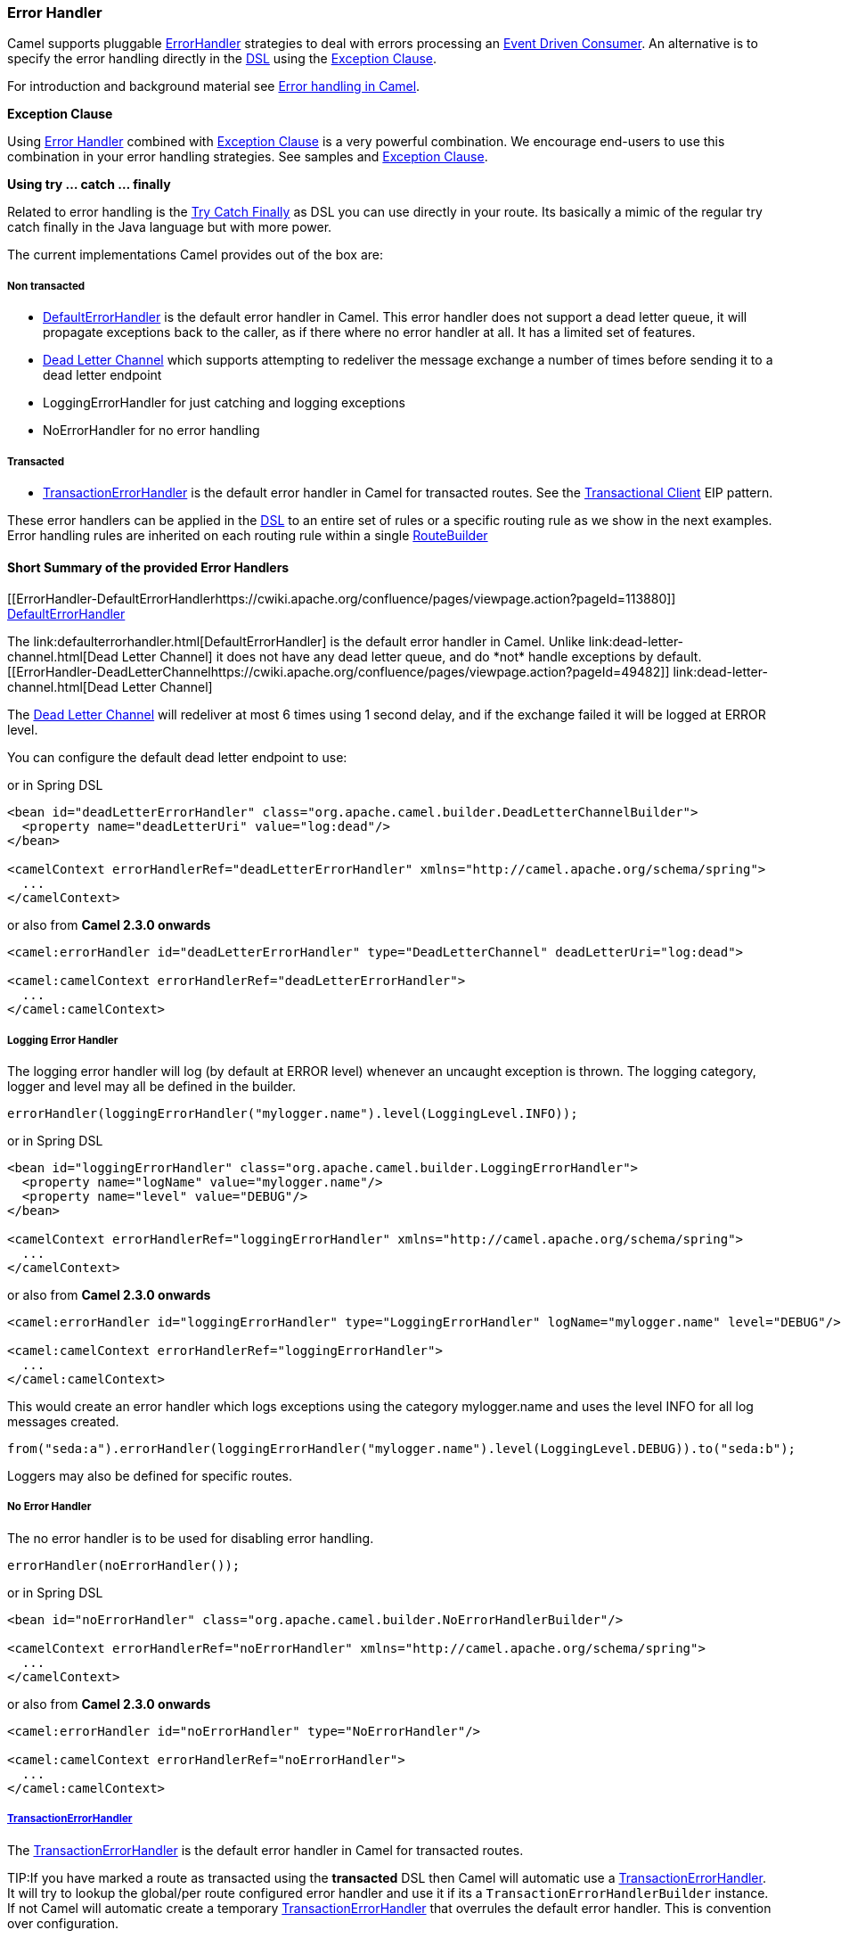 [[ErrorHandler-ErrorHandler]]
Error Handler
~~~~~~~~~~~~~

Camel supports pluggable
http://camel.apache.org/maven/current/camel-core/apidocs/org/apache/camel/processor/ErrorHandler.html[ErrorHandler]
strategies to deal with errors processing an
link:event-driven-consumer.html[Event Driven Consumer]. An alternative
is to specify the error handling directly in the link:dsl.html[DSL]
using the link:exception-clause.html[Exception Clause].

For introduction and background material see
link:error-handling-in-camel.html[Error handling in Camel].

*Exception Clause*

Using link:error-handler.html[Error Handler] combined with
link:exception-clause.html[Exception Clause] is a very powerful
combination. We encourage end-users to use this combination in your
error handling strategies. See samples and
link:exception-clause.html[Exception Clause].

*Using try ... catch ... finally*

Related to error handling is the link:try-catch-finally.html[Try Catch
Finally] as DSL you can use directly in your route. Its basically a
mimic of the regular try catch finally in the Java language but with
more power.

The current implementations Camel provides out of the box are:

[[ErrorHandler-Nontransacted]]
Non transacted
++++++++++++++

* link:defaulterrorhandler.html[DefaultErrorHandler] is the default
error handler in Camel. This error handler does not support a dead
letter queue, it will propagate exceptions back to the caller, as if
there where no error handler at all. It has a limited set of features.
* link:dead-letter-channel.html[Dead Letter Channel] which supports
attempting to redeliver the message exchange a number of times before
sending it to a dead letter endpoint
* LoggingErrorHandler for just catching and logging exceptions
* NoErrorHandler for no error handling

[[ErrorHandler-Transacted]]
Transacted
++++++++++

* link:transactionerrorhandler.html[TransactionErrorHandler] is the
default error handler in Camel for transacted routes. See the
link:transactional-client.html[Transactional Client] EIP pattern.

These error handlers can be applied in the link:dsl.html[DSL] to an
entire set of rules or a specific routing rule as we show in the next
examples. Error handling rules are inherited on each routing rule within
a single link:routebuilder.html[RouteBuilder]

[[ErrorHandler-ShortSummaryoftheprovidedErrorHandlers]]
Short Summary of the provided Error Handlers
^^^^^^^^^^^^^^^^^^^^^^^^^^^^^^^^^^^^^^^^^^^^

[[ErrorHandler-DefaultErrorHandlerhttps://cwiki.apache.org/confluence/pages/viewpage.action?pageId=113880]]
link:defaulterrorhandler.html[DefaultErrorHandler]
++++++++++++++++++++++++++++++++++++++++++++++++++

The link:defaulterrorhandler.html[DefaultErrorHandler] is the default
error handler in Camel. Unlike link:dead-letter-channel.html[Dead Letter
Channel] it does not have any dead letter queue, and do *not* handle
exceptions by default.

[[ErrorHandler-DeadLetterChannelhttps://cwiki.apache.org/confluence/pages/viewpage.action?pageId=49482]]
link:dead-letter-channel.html[Dead Letter Channel]
++++++++++++++++++++++++++++++++++++++++++++++++++

The link:dead-letter-channel.html[Dead Letter Channel] will redeliver at
most 6 times using 1 second delay, and if the exchange failed it will be
logged at ERROR level.

You can configure the default dead letter endpoint to use:

or in Spring DSL

[source,xml]
-----------------------------------------------------------------------------------------------------
<bean id="deadLetterErrorHandler" class="org.apache.camel.builder.DeadLetterChannelBuilder">
  <property name="deadLetterUri" value="log:dead"/>
</bean>

<camelContext errorHandlerRef="deadLetterErrorHandler" xmlns="http://camel.apache.org/schema/spring">
  ...
</camelContext>
-----------------------------------------------------------------------------------------------------

or also from *Camel 2.3.0 onwards*

[source,xml]
--------------------------------------------------------------------------------------------------
<camel:errorHandler id="deadLetterErrorHandler" type="DeadLetterChannel" deadLetterUri="log:dead">

<camel:camelContext errorHandlerRef="deadLetterErrorHandler">
  ...
</camel:camelContext>
--------------------------------------------------------------------------------------------------

[[ErrorHandler-LoggingErrorHandler]]
Logging Error Handler
+++++++++++++++++++++

The logging error handler will log (by default at ERROR level) whenever
an uncaught exception is thrown. The logging category, logger and level
may all be defined in the builder.

[source,java]
----------------------------------------------------------------------------
errorHandler(loggingErrorHandler("mylogger.name").level(LoggingLevel.INFO));
----------------------------------------------------------------------------

or in Spring DSL

[source,xml]
--------------------------------------------------------------------------------------------------
<bean id="loggingErrorHandler" class="org.apache.camel.builder.LoggingErrorHandler">
  <property name="logName" value="mylogger.name"/>
  <property name="level" value="DEBUG"/>
</bean>

<camelContext errorHandlerRef="loggingErrorHandler" xmlns="http://camel.apache.org/schema/spring">
  ...
</camelContext>
--------------------------------------------------------------------------------------------------

or also from *Camel 2.3.0 onwards*

[source,xml]
---------------------------------------------------------------------------------------------------------------
<camel:errorHandler id="loggingErrorHandler" type="LoggingErrorHandler" logName="mylogger.name" level="DEBUG"/>

<camel:camelContext errorHandlerRef="loggingErrorHandler">
  ...
</camel:camelContext>
---------------------------------------------------------------------------------------------------------------

This would create an error handler which logs exceptions using the
category mylogger.name and uses the level INFO for all log messages
created.

[source,java]
---------------------------------------------------------------------------------------------------------
from("seda:a").errorHandler(loggingErrorHandler("mylogger.name").level(LoggingLevel.DEBUG)).to("seda:b");
---------------------------------------------------------------------------------------------------------

Loggers may also be defined for specific routes.

[[ErrorHandler-NoErrorHandler]]
No Error Handler
++++++++++++++++

The no error handler is to be used for disabling error handling.

[source,java]
-------------------------------
errorHandler(noErrorHandler());
-------------------------------

or in Spring DSL

[source,xml]
---------------------------------------------------------------------------------------------
<bean id="noErrorHandler" class="org.apache.camel.builder.NoErrorHandlerBuilder"/>

<camelContext errorHandlerRef="noErrorHandler" xmlns="http://camel.apache.org/schema/spring">
  ...
</camelContext>
---------------------------------------------------------------------------------------------

or also from *Camel 2.3.0 onwards*

[source,xml]
---------------------------------------------------------------
<camel:errorHandler id="noErrorHandler" type="NoErrorHandler"/>

<camel:camelContext errorHandlerRef="noErrorHandler">
  ...
</camel:camelContext>
---------------------------------------------------------------

[[ErrorHandler]]
link:transactionerrorhandler.html[TransactionErrorHandler]
++++++++++++++++++++++++++++++++++++++++++++++++++++++++++

The link:transactionerrorhandler.html[TransactionErrorHandler] is the
default error handler in Camel for transacted routes.

TIP:If you have marked a route as transacted using the *transacted* DSL then
Camel will automatic use a
link:transactionerrorhandler.html[TransactionErrorHandler]. It will try
to lookup the global/per route configured error handler and use it if
its a `TransactionErrorHandlerBuilder` instance. If not Camel will
automatic create a temporary
link:transactionerrorhandler.html[TransactionErrorHandler] that
overrules the default error handler. This is convention over
configuration.

[[ErrorHandler-Featuressupportbyvariouss]]
Features support by various link:error-handler.html[Error Handler]s
^^^^^^^^^^^^^^^^^^^^^^^^^^^^^^^^^^^^^^^^^^^^^^^^^^^^^^^^^^^^^^^^^^^

Here is a breakdown of which features is supported by the
link:error-handler.html[Error Handler](s):

[width="100%",cols="20%,80%",options="header",]
|=======================================================================
Feature |Supported by the following link:error-handler.html[Error Handler]

|all scopes |link:defaulterrorhandler.html[DefaultErrorHandler],
link:transactionerrorhandler.html[TransactionErrorHandler],
link:dead-letter-channel.html[Dead Letter Channel]

|onException |link:defaulterrorhandler.html[DefaultErrorHandler],
link:transactionerrorhandler.html[TransactionErrorHandler],
link:dead-letter-channel.html[Dead Letter Channel]

|onWhen |link:defaulterrorhandler.html[DefaultErrorHandler],
link:transactionerrorhandler.html[TransactionErrorHandler],
link:dead-letter-channel.html[Dead Letter Channel]

|continued |link:defaulterrorhandler.html[DefaultErrorHandler],
link:transactionerrorhandler.html[TransactionErrorHandler],
link:dead-letter-channel.html[Dead Letter Channel]

|handled |link:defaulterrorhandler.html[DefaultErrorHandler],
link:transactionerrorhandler.html[TransactionErrorHandler],
link:dead-letter-channel.html[Dead Letter Channel]

|Custom ExceptionPolicy |link:defaulterrorhandler.html[DefaultErrorHandler],
link:transactionerrorhandler.html[TransactionErrorHandler],
link:dead-letter-channel.html[Dead Letter Channel]

|useOriginalBody |link:defaulterrorhandler.html[DefaultErrorHandler],
link:transactionerrorhandler.html[TransactionErrorHandler],
link:dead-letter-channel.html[Dead Letter Channel]

|retryWhile |link:defaulterrorhandler.html[DefaultErrorHandler],
link:transactionerrorhandler.html[TransactionErrorHandler],
link:dead-letter-channel.html[Dead Letter Channel]

|onRedelivery |link:defaulterrorhandler.html[DefaultErrorHandler],
link:transactionerrorhandler.html[TransactionErrorHandler],
link:dead-letter-channel.html[Dead Letter Channel]

|RedeliveryPolicy |link:defaulterrorhandler.html[DefaultErrorHandler],
link:transactionerrorhandler.html[TransactionErrorHandler],
link:dead-letter-channel.html[Dead Letter Channel]

|asyncDelayedRedelivery |link:defaulterrorhandler.html[DefaultErrorHandler],
link:transactionerrorhandler.html[TransactionErrorHandler],
link:dead-letter-channel.html[Dead Letter Channel]

|redeliverWhileStopping |link:defaulterrorhandler.html[DefaultErrorHandler],
link:transactionerrorhandler.html[TransactionErrorHandler],
link:dead-letter-channel.html[Dead Letter Channel]

|dead letter queue |link:dead-letter-channel.html[Dead Letter Channel]

|onPrepareFailure |link:defaulterrorhandler.html[DefaultErrorHandler],
link:dead-letter-channel.html[Dead Letter Channel]

|=======================================================================

See link:exception-clause.html[Exception Clause] documentation for
documentation of some of the features above.

[[ErrorHandler-Scopes]]
Scopes
^^^^^^

The error handler is scoped as either

* global
* per route

The following example shows how you can register a global error handler
(in this case using the logging handler)

[source,java]
---------------------------------------------------------------
RouteBuilder builder = new RouteBuilder() {
    public void configure() {
        // use logging error handler
        errorHandler(loggingErrorHandler("com.mycompany.foo"));
 
        // here is our regular route
        from("seda:a").to("seda:b");
    }
};
---------------------------------------------------------------

The following example shows how you can register a route specific error
handler; the customized logging handler is only registered for the route
from link:endpoint.html[Endpoint] *seda:a*

[source,java]
---------------------------------------------------------------
RouteBuilder builder = new RouteBuilder() {
    public void configure() {
        // this route is using a nested logging error handler
        from("seda:a")
            // here we configure the logging error handler
            .errorHandler(loggingErrorHandler("com.mycompany.foo"))
            // and we continue with the routing here
            .to("seda:b");
 
        // this route will use the default error handler (DeadLetterChannel)
        from("seda:b").to("seda:c");
    }
};
---------------------------------------------------------------

[[ErrorHandler-Springbasedconfiguration]]
Spring based configuration
^^^^^^^^^^^^^^^^^^^^^^^^^^

*Java DSL vs. Spring DSL*
The error handler is configured a bit differently in Java DSL and Spring
DSL. Spring DSL relies more on standard Spring bean configuration
whereas Java DSL uses fluent builders.


The error handler can be configured as a spring bean and scoped in:

* global (the camelContext tag)
* per route (the route tag)
* or per policy (the policy/transacted tag)

The error handler is configured with the `errorHandlerRef` attribute.

TIP:*Error Handler Hierarchy*
The error handlers is inherited, so if you only have set a global error
handler then its use everywhere. But you can override this in a route
and use another error handler.

[[ErrorHandler-Springbasedconfigurationsample]]
Spring based configuration sample
+++++++++++++++++++++++++++++++++

In this sample we configure a link:dead-letter-channel.html[Dead Letter
Channel] on the route that should redeliver at most 3 times and use a
little delay before retrying. First we configure the reference to *myDeadLetterErrorHandler* using
the `errorHandlerRef` attribute on the `route` tag.

Then we configure *myDeadLetterErrorHandler* that is our
link:dead-letter-channel.html[Dead Letter Channel]. This configuration
is standard Spring using the bean element. +
 And finally we have another spring bean for the redelivery policy where
we can configure the options for how many times to redeliver, delays
etc.

From Camel 2.3.0, camel provides a customer bean configuration for the
Error Handler, you can find the examples here.

[[ErrorHandler-Usingthetransactionalerrorhandler]]
Using the transactional error handler
^^^^^^^^^^^^^^^^^^^^^^^^^^^^^^^^^^^^^

The transactional error handler is based on spring transaction. This
requires the usage of the camel-spring component. +
 See link:transactional-client.html[Transactional Client] that has many
samples for how to use and transactional behavior and configuration with
this error handler.

[[ErrorHandler-Seealso]]
See also
^^^^^^^^

* link:error-handling-in-camel.html[Error handling in Camel] for
introduction and background material on error handling in Camel
* link:dead-letter-channel.html[Dead Letter Channel] for the dead letter
error handler
* link:defaulterrorhandler.html[DefaultErrorHandler] for the default
error handler in Camel
* link:transactionerrorhandler.html[TransactionErrorHandler] for the
default error handler for transacted routes
* link:transactional-client.html[Transactional Client] for transactional
behavior
* link:exception-clause.html[Exception Clause] as it supports *handling*
thrown exceptions
* link:try-catch-finally.html[Try Catch Finally] for try ... catch ...
finally as DSL you can use in the routing

